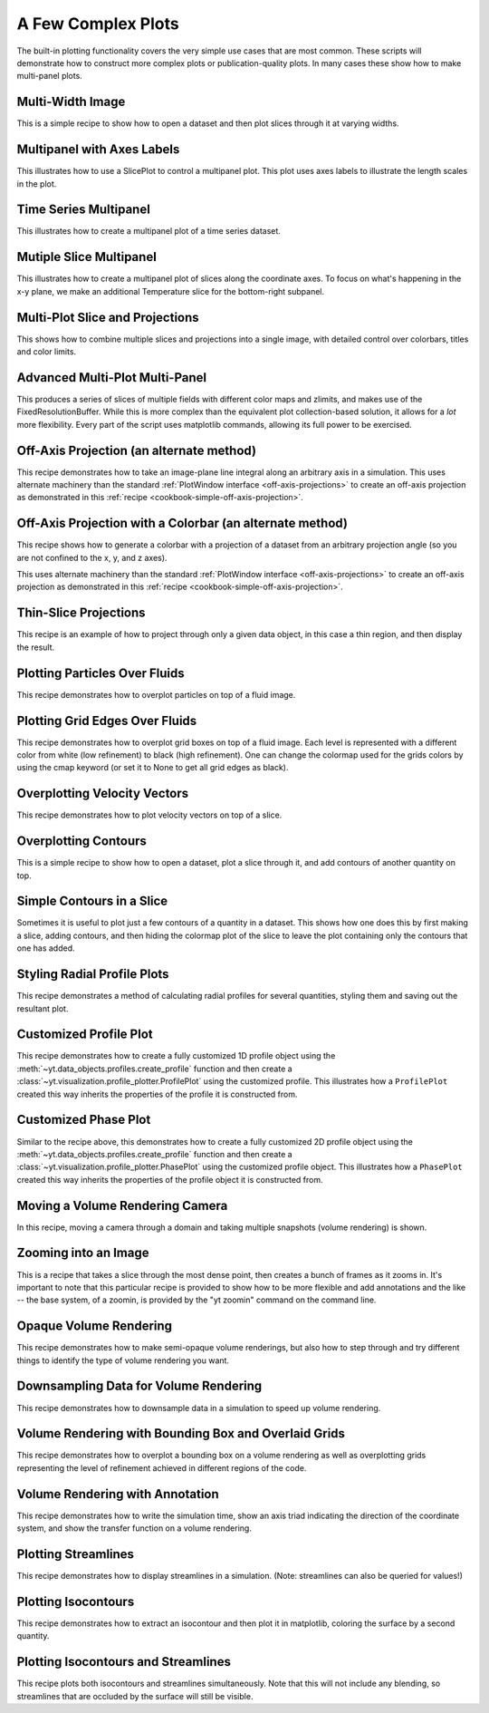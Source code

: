 A Few Complex Plots
-------------------

The built-in plotting functionality covers the very simple use cases that are
most common.  These scripts will demonstrate how to construct more complex
plots or publication-quality plots.  In many cases these show how to make
multi-panel plots.

Multi-Width Image
~~~~~~~~~~~~~~~~~

This is a simple recipe to show how to open a dataset and then plot slices
through it at varying widths.

.. yt_cookbook:: multi_width_image.py

Multipanel with Axes Labels
~~~~~~~~~~~~~~~~~~~~~~~~~~~

This illustrates how to use a SlicePlot to control a multipanel plot.  This
plot uses axes labels to illustrate the length scales in the plot.

.. yt_cookbook:: multiplot_2x2.py

Time Series Multipanel
~~~~~~~~~~~~~~~~~~~~~~

This illustrates how to create a multipanel plot of a time series dataset.

.. yt_cookbook:: multiplot_2x2_time_series.py

Mutiple Slice Multipanel
~~~~~~~~~~~~~~~~~~~~~~~~

This illustrates how to create a multipanel plot of slices along the coordinate
axes.  To focus on what's happening in the x-y plane, we make an additional
Temperature slice for the bottom-right subpanel.

.. yt_cookbook:: multiplot_2x2_coordaxes_slice.py

Multi-Plot Slice and Projections
~~~~~~~~~~~~~~~~~~~~~~~~~~~~~~~~

This shows how to combine multiple slices and projections into a single image,
with detailed control over colorbars, titles and color limits.

.. yt_cookbook:: multi_plot_slice_and_proj.py 

.. _advanced-multi-panel:

Advanced Multi-Plot Multi-Panel
~~~~~~~~~~~~~~~~~~~~~~~~~~~~~~~

This produces a series of slices of multiple fields with different color maps
and zlimits, and makes use of the FixedResolutionBuffer. While this is more
complex than the equivalent plot collection-based solution, it allows for a
*lot* more flexibility. Every part of the script uses matplotlib commands,
allowing its full power to be exercised.

.. yt_cookbook:: multi_plot_3x2_FRB.py

.. _cookbook-offaxis_projection:

Off-Axis Projection (an alternate method)
~~~~~~~~~~~~~~~~~~~~~~~~~~~~~~~~~~~~~~~~~

This recipe demonstrates how to take an image-plane line integral along an
arbitrary axis in a simulation.  This uses alternate machinery than the 
standard :ref:`PlotWindow interface <off-axis-projections>` to create an 
off-axis projection as demonstrated in this 
:ref:`recipe <cookbook-simple-off-axis-projection>`.

.. yt_cookbook:: offaxis_projection.py

Off-Axis Projection with a Colorbar (an alternate method)
~~~~~~~~~~~~~~~~~~~~~~~~~~~~~~~~~~~~~~~~~~~~~~~~~~~~~~~~~

This recipe shows how to generate a colorbar with a projection of a dataset
from an arbitrary projection angle (so you are not confined to the x, y, and z
axes).  

This uses alternate machinery than the standard 
:ref:`PlotWindow interface <off-axis-projections>` to create an off-axis 
projection as demonstrated in this 
:ref:`recipe <cookbook-simple-off-axis-projection>`.

.. yt_cookbook:: offaxis_projection_colorbar.py

Thin-Slice Projections
~~~~~~~~~~~~~~~~~~~~~~

This recipe is an example of how to project through only a given data object,
in this case a thin region, and then display the result.

.. yt_cookbook:: thin_slice_projection.py

Plotting Particles Over Fluids
~~~~~~~~~~~~~~~~~~~~~~~~~~~~~~

This recipe demonstrates how to overplot particles on top of a fluid image.

.. yt_cookbook:: overplot_particles.py

Plotting Grid Edges Over Fluids
~~~~~~~~~~~~~~~~~~~~~~~~~~~~~~~

This recipe demonstrates how to overplot grid boxes on top of a fluid image.
Each level is represented with a different color from white (low refinement) to 
black (high refinement).  One can change the colormap used for the grids colors
by using the cmap keyword (or set it to None to get all grid edges as black).

.. yt_cookbook:: overplot_grids.py


Overplotting Velocity Vectors
~~~~~~~~~~~~~~~~~~~~~~~~~~~~~

This recipe demonstrates how to plot velocity vectors on top of a slice.

.. yt_cookbook:: velocity_vectors_on_slice.py

Overplotting Contours
~~~~~~~~~~~~~~~~~~~~~

This is a simple recipe to show how to open a dataset, plot a slice through it,
and add contours of another quantity on top.

.. yt_cookbook:: contours_on_slice.py

Simple Contours in a Slice
~~~~~~~~~~~~~~~~~~~~~~~~~~

Sometimes it is useful to plot just a few contours of a quantity in a
dataset.  This shows how one does this by first making a slice, adding
contours, and then hiding the colormap plot of the slice to leave the
plot containing only the contours that one has added.

.. yt_cookbook:: simple_contour_in_slice.py

Styling Radial Profile Plots
~~~~~~~~~~~~~~~~~~~~~~~~~~~~

This recipe demonstrates a method of calculating radial profiles for several
quantities, styling them and saving out the resultant plot.

.. yt_cookbook:: radial_profile_styles.py 

.. _cookbook-camera_movement:

Customized Profile Plot
~~~~~~~~~~~~~~~~~~~~~~~

This recipe demonstrates how to create a fully customized 1D profile object
using the :meth:`~yt.data_objects.profiles.create_profile` function and then
create a :class:`~yt.visualization.profile_plotter.ProfilePlot` using the
customized profile.  This illustrates how a ``ProfilePlot`` created this way
inherits the properties of the profile it is constructed from.

.. yt_cookbook:: customized_profile_plot.py

Customized Phase Plot
~~~~~~~~~~~~~~~~~~~~~

Similar to the recipe above, this demonstrates how to create a fully customized
2D profile object using the :meth:`~yt.data_objects.profiles.create_profile`
function and then create a :class:`~yt.visualization.profile_plotter.PhasePlot`
using the customized profile object.  This illustrates how a ``PhasePlot``
created this way inherits the properties of the profile object it is constructed
from.

.. yt_cookbook:: customized_phase_plot.py

Moving a Volume Rendering Camera
~~~~~~~~~~~~~~~~~~~~~~~~~~~~~~~~

In this recipe, moving a camera through a domain and taking multiple snapshots
(volume rendering) is shown.

.. yt_cookbook:: camera_movement.py

Zooming into an Image
~~~~~~~~~~~~~~~~~~~~~

This is a recipe that takes a slice through the most dense point, then creates
a bunch of frames as it zooms in.  It's important to note that this particular
recipe is provided to show how to be more flexible and add annotations and the
like -- the base system, of a zoomin, is provided by the "yt zoomin" command on
the command line.

.. yt_cookbook:: zoomin_frames.py

.. _cookbook-opaque_rendering:

Opaque Volume Rendering
~~~~~~~~~~~~~~~~~~~~~~~

This recipe demonstrates how to make semi-opaque volume renderings, but also
how to step through and try different things to identify the type of volume
rendering you want.

.. yt_cookbook:: opaque_rendering.py

.. _cookbook-amrkdtree_downsampling:

Downsampling Data for Volume Rendering
~~~~~~~~~~~~~~~~~~~~~~~~~~~~~~~~~~~~~~

This recipe demonstrates how to downsample data in a simulation to speed up
volume rendering.

.. yt_cookbook:: amrkdtree_downsampling.py

Volume Rendering with Bounding Box and Overlaid Grids
~~~~~~~~~~~~~~~~~~~~~~~~~~~~~~~~~~~~~~~~~~~~~~~~~~~~~

This recipe demonstrates how to overplot a bounding box on a volume rendering
as well as overplotting grids representing the level of refinement achieved
in different regions of the code.

.. yt_cookbook:: rendering_with_box_and_grids.py

Volume Rendering with Annotation
~~~~~~~~~~~~~~~~~~~~~~~~~~~~~~~~~~~~~~~~~~~~~~~~~~~~~

This recipe demonstrates how to write the simulation time, show an
axis triad indicating the direction of the coordinate system, and show
the transfer function on a volume rendering.

.. yt_cookbook:: vol-annotated.py

Plotting Streamlines
~~~~~~~~~~~~~~~~~~~~

This recipe demonstrates how to display streamlines in a simulation.  (Note:
streamlines can also be queried for values!)

.. yt_cookbook:: streamlines.py

Plotting Isocontours
~~~~~~~~~~~~~~~~~~~~

This recipe demonstrates how to extract an isocontour and then plot it in
matplotlib, coloring the surface by a second quantity.

.. yt_cookbook:: surface_plot.py

Plotting Isocontours and Streamlines
~~~~~~~~~~~~~~~~~~~~~~~~~~~~~~~~~~~~

This recipe plots both isocontours and streamlines simultaneously.  Note that
this will not include any blending, so streamlines that are occluded by the
surface will still be visible.

.. yt_cookbook:: streamlines_isocontour.py
